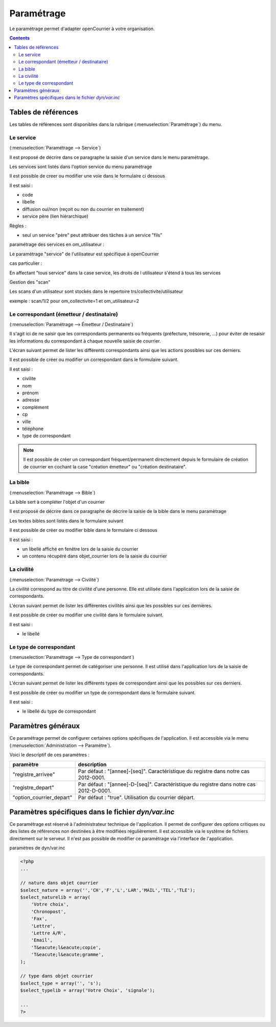 .. _parametrage:

###########
Paramétrage
###########


Le paramétrage permet d'adapter openCourrier à votre organisation.


.. contents::


********************
Tables de références
********************

Les tables de références sont disponibles dans la rubrique 
(:menuselection:`Paramétrage`) du menu.

.. image:: menu_parametrage.png

.. _service:

==========
Le service
==========

(:menuselection:`Paramétrage --> Service`)

Il est proposé de décrire dans ce paragraphe la saisie d'un service
dans le menu paramétrage.

Les services sont listés dans l'option service du menu paramétrage

.. image:: tab_service.png


Il est possible de creer ou modifier une voie dans le formulaire ci dessous

.. image:: form_service.png


Il est saisi :

- code
- libelle
- diffusion oui/non (reçoit ou non du courrier en traitement)
- service père (lien hiérarchique)


Règles :

- seul un service "père" peut attribuer des tâches à un service "fils"



paramétrage des services en om_utilisateur :


Le paramétrage "service" de l'utilisateur est spécifique à openCourrier

.. image:: form_om_utilisateur.png

cas particulier :

En affectant "tous service" dans la case service, les droits de l utilisateur s'étend à tous les services

Gestion des "scan"

Les scans d'un utilisateur sont stockés dans le repertoire trs/collectivite/utilisateur

exemple : scan/1/2 pour om_collectivite=1 et om_utilisateur=2



.. _correspondant:

==========================================
Le correspondant (émetteur / destinataire)
==========================================

(:menuselection:`Paramétrage --> Émetteur / Destinataire`)

Il s'agit ici de ne saisir que les correspondants permanents ou
fréquents (préfecture, trésorerie, ...) pour éviter de resaisir les informations
du correspondant à chaque nouvelle saisie de courrier.

L'écran suivant permet de lister les différents correspondants ainsi que les actions
possibles sur ces derniers.

.. image:: tab_emetteur.png

Il est possible de créer ou modifier un correspondant dans le formulaire suivant.

.. image:: form_emetteur.png

Il est saisi :

- civilite
- nom
- prénom
- adresse
- complément
- cp
- ville
- téléphone
- type de correspondant


.. note::

    Il est possible de créer un correspondant fréquent/permanent directement 
    depuis le formulaire de création de courrier en cochant la case "création 
    émetteur" ou "création destinataire".


.. _bible:

========
La bible
========

(:menuselection:`Paramétrage --> Bible`)

La bible sert à compléter l'objet d'un courrier

Il est proposé de décrire dans ce paragraphe de décrire la saisie de la bible dans le menu paramètrage


Les textes bibles sont listés dans le formulaire suivant

.. image:: tab_bible.png


Il est possible de créer ou modifier bible dans le formulaire ci dessous

.. image:: form_bible.png


Il est saisi :

- un libellé affiché en fenêtre lors de la saisie du courrier

- un contenu récupéré dans objet_courrier lors de la saisie du courrier



.. _civilite:

===========
La civilité
===========

(:menuselection:`Paramétrage --> Civilité`)

La civilité correspond au titre de civilité d'une personne. Elle est utilisée
dans l'application lors de la saisie de correspondants.

L'écran suivant permet de lister les différentes civilités ainsi que les 
possibles sur ces dernières.

.. image:: tab_civilite.png

Il est possible de créer ou modifier une civilité dans le formulaire suivant.

.. image:: form_civilite.png

Il est saisi :

- le libellé 


.. _type_correspondant:

========================
Le type de correspondant
========================

(:menuselection:`Paramétrage --> Type de correspondant`)

Le type de correspondant permet de catégoriser une personne. Il est utilisé
dans l'application lors de la saisie de correspondants.

L'écran suivant permet de lister les différents types de correspondant ainsi 
que les possibles sur ces derniers.

.. image:: tab_type_correspondant.png

Il est possible de créer ou modifier un type de correspondant dans le 
formulaire suivant.

.. image:: form_type_correspondant.png
        
Il est saisi :

- le libellé du type de correspondant



*******************
Paramètres généraux
*******************

Ce paramétrage permet de configurer certaines options spécifiques de 
l'application. Il est accessible via le menu 
(:menuselection:`Administration --> Paramètre`).

Voici le descriptif de ces paramètres :

.. list-table:: 
   :widths: 20 80
   :header-rows: 1
  
   * - paramètre
     - description

   * - .. _om_parametre_registre_arrivee:
       
       "registre_arrivee"
     - Par défaut : "[annee]-[seq]".
       Caractéristique du registre dans notre cas 2012-0001.

   * - .. _om_parametre_registre_depart:
       
       "registre_depart"
     - Par défaut : "[annee]-D-[seq]".
       Caractéristique du registre dans notre cas 2012-D-0001.

   * - .. _om_parametre_option_courrier_depart:

       "option_courrier_depart"
     - Par défaut : "true".
       Utilisation du courrier départ.



.. _parametre_dyn_var_inc:

****************************************************
Paramètres spécifiques dans le fichier `dyn/var.inc`
****************************************************

Ce paramétrage est réservé à l'administrateur technique de l'application.
Il permet de configurer des options critiques ou des listes de références
non destinées à être modifiées régulièrement. Il est accessible via le 
système de fichiers directement sur le serveur. Il n'est pas possible de 
modifier ce paramétrage via l'interface de l'application.

paramètres de dyn/var.inc

.. code-block:: php

   <?php
   ...

   // nature dans objet courrier    
   $select_nature = array('','CH','F','L','LAR','MAIL','TEL','TLE');
   $select_naturelib = array(
       'Votre choix',
       'Chronopost',
       'Fax',
       'Lettre',
       'Lettre A/R',
       'Email',
       'T&eacute;l&eacute;copie',
       'T&eacute;l&eacute;gramme',
   );

   // type dans objet courrier
   $select_type = array('', 's');
   $select_typelib = array('Votre Choix', 'signale');
   
   ...
   ?>             

